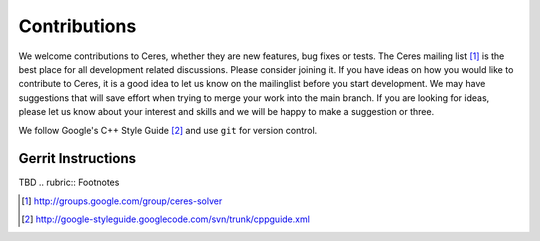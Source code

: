 .. _chapter-contributing:

=============
Contributions
=============


We welcome contributions to Ceres, whether they are new features, bug
fixes or tests. The Ceres mailing list [#f1]_ is the best place for
all development related discussions. Please consider joining it. If
you have ideas on how you would like to contribute to Ceres, it is a
good idea to let us know on the mailinglist before you start
development. We may have suggestions that will save effort when trying
to merge your work into the main branch. If you are looking for ideas,
please let us know about your interest and skills and we will be happy
to make a suggestion or three.

We follow Google's C++ Style Guide [#f2]_ and use ``git`` for version
control.


Gerrit Instructions
===================

TBD
.. rubric:: Footnotes

.. [#f1] http://groups.google.com/group/ceres-solver
.. [#f2] http://google-styleguide.googlecode.com/svn/trunk/cppguide.xml
